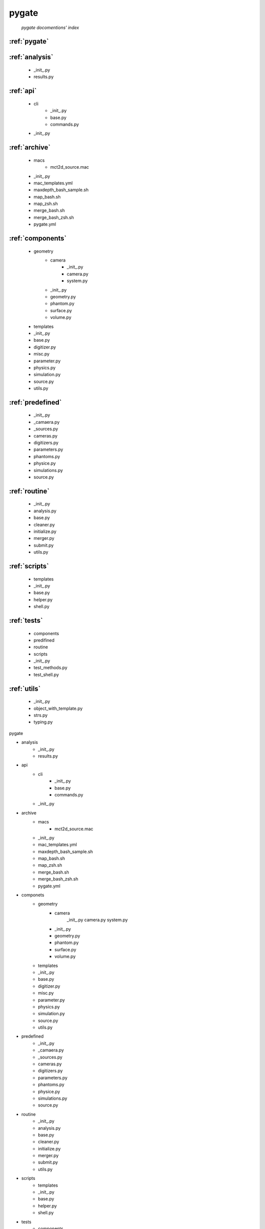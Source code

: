 pygate
===============
   *pygate docomentions' index*

:ref:`pygate`
-------------



:ref:`analysis`
---------------
    * _init_.py
    * results.py
:ref:`api`
----------
    * cli
        + _init_.py
        + base.py
        + commands.py
    * _init_.py
:ref:`archive`
--------------
    * macs
        + mct2d_source.mac
    * _init_.py 
    * mac_templates.yml
    * maxdepth_bash_sample.sh
    * map_bash.sh
    * map_zsh.sh
    * merge_bash.sh
    * merge_bash_zsh.sh
    * pygate.yml
:ref:`components`
----------------
    * geometry
        + camera
            - _init_.py
            - camera.py
            - system.py
        + _init_.py
        + geometry.py
        + phantom.py
        + surface.py
        + volume.py
    * templates
    * _init_.py
    * base.py
    * digitizer.py
    * misc.py
    * parameter.py
    * physics.py
    * simulation.py
    * source.py
    * utils.py
:ref:`predefined`
-----------------
    * _init_.py
    * _camaera.py
    * _sources.py
    * cameras.py
    * digitizers.py
    * parameters.py
    * phantoms.py
    * physice.py
    * simulations.py
    * source.py
:ref:`routine`
--------------
    * _init_.py
    * analysis.py
    * base.py
    * cleaner.py
    * initialize.py
    * merger.py
    * submit.py
    * utils.py
:ref:`scripts`
--------------
    * templates
    * _init_.py
    * base.py
    * helper.py
    * shell.py
:ref:`tests`
------------
    * components
    * predifined
    * routine
    * scripts
    * _init_.py
    * test_methods.py
    * test_shell.py
:ref:`utils`
------------
    * _init_.py
    * object_with_template.py
    * strs.py
    * typing.py

 

pygate

* analysis
    + _init_.py
    + results.py
* api
    + cli
        - _init_.py
        - base.py
        - commands.py
    + _init_.py
* archive
    + macs
        - mct2d_source.mac
    + _init_.py 
    + mac_templates.yml
    + maxdepth_bash_sample.sh
    + map_bash.sh
    + map_zsh.sh
    + merge_bash.sh
    + merge_bash_zsh.sh
    + pygate.yml
* componets
    + geometry
        - camera
            _init_.py
            camera.py
            system.py
        - _init_.py
        - geometry.py
        - phantom.py
        - surface.py
        - volume.py
    + templates
    + _init_.py
    + base.py
    + digitizer.py
    + misc.py
    + parameter.py
    + physics.py
    + simulation.py
    + source.py
    + utils.py
* predefined
    + _init_.py
    + _camaera.py
    + _sources.py
    + cameras.py
    + digitizers.py
    + parameters.py
    + phantoms.py
    + physice.py
    + simulations.py
    + source.py
* routine
    + _init_.py
    + analysis.py
    + base.py
    + cleaner.py
    + initialize.py
    + merger.py
    + submit.py
    + utils.py
* scripts
    + templates
    + _init_.py
    + base.py
    + helper.py
    + shell.py
* tests
    + components
    + predifined
    + routine
    + scripts
    + _init_.py
    + test_methods.py
    + test_shell.py
* utils
    + _init_.py
    + object_with_template.py
    + strs.py
    + typing.py
* _init_.py
* cleaner.py
* config_maker.py
* config.py
* configs.py
* initializer.py
* merger.py
* phantom.py
* remderable.py
* service.py
* shell.py
* submitter.py
* utils.py
